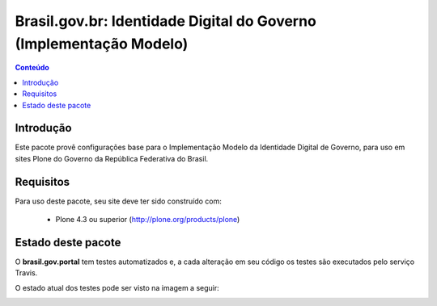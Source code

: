 ****************************************************************************
Brasil.gov.br: Identidade Digital do Governo (Implementação Modelo)
****************************************************************************

.. contents:: Conteúdo
   :depth: 2

Introdução
-----------

Este pacote provê configurações base para o Implementação Modelo da
Identidade Digital de Governo, para uso em sites Plone do Governo da República 
Federativa do Brasil.

Requisitos
------------

Para uso deste pacote, seu site deve ter sido construído com:

    * Plone 4.3 ou superior (http://plone.org/products/plone)


Estado deste pacote
---------------------

O **brasil.gov.portal** tem testes automatizados e, a cada alteração em seu
código os testes são executados pelo serviço Travis. 

O estado atual dos testes pode ser visto na imagem a seguir:

.. image:: https://secure.travis-ci.org/plonegovbr/brasil.gov.portal.png
    :target: http://travis-ci.org/plonegovbr/brasil.gov.portal

